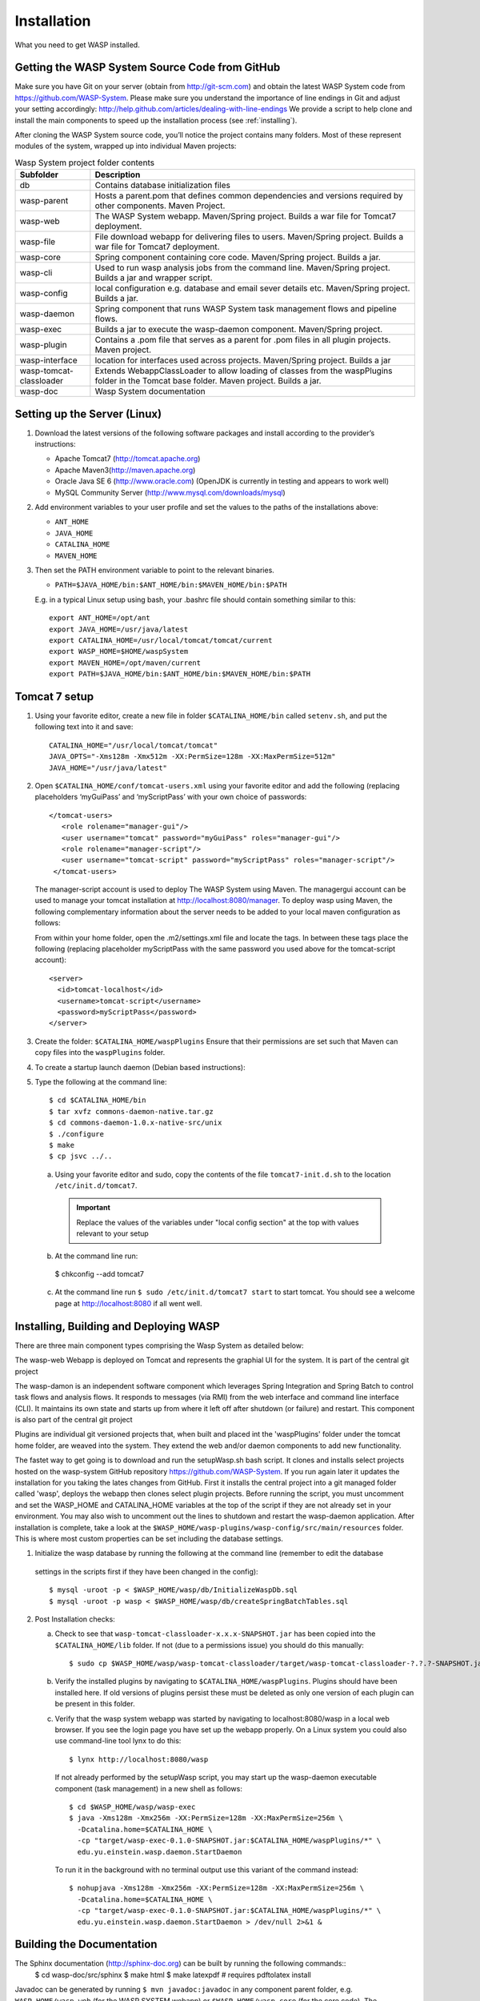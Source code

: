 **************
Installation
**************

What you need to get WASP installed.
	
================================================
Getting the WASP System Source Code from GitHub
================================================

Make sure you have Git on your server (obtain from http://git-scm.com) and obtain the latest WASP System code from https://github.com/WASP-System.
Please make sure you understand the importance of line endings in Git and adjust your setting accordingly: http://help.github.com/articles/dealing-with-line-endings
We provide a script to help clone and install the main components to speed up the installation process (see :ref:`installing`).
		
		
After cloning the WASP System source code, you’ll notice the project contains many folders. Most of these represent modules of the system, wrapped up into individual Maven projects:
						

.. _folders:

.. csv-table:: Wasp System project folder contents
  :header: "Subfolder", "Description"
  :widths: 15, 65

  "db", "Contains database initialization files"
  "wasp-parent", "Hosts a parent.pom that defines common dependencies and versions required by other components. Maven Project."
  "wasp-web", "The WASP System webapp. Maven/Spring project. Builds a war file for Tomcat7 deployment."
  "wasp-file", "File download webapp for delivering files to users.  Maven/Spring project. Builds a war file for Tomcat7 deployment."
  "wasp-core", "Spring component containing core code. Maven/Spring project. Builds a jar."
  "wasp-cli", "Used to run wasp analysis jobs from the command line. Maven/Spring project. Builds a jar and wrapper script."
  "wasp-config", "local configuration e.g. database and email sever details etc. Maven/Spring project. Builds a jar."
  "wasp-daemon", "Spring component that runs WASP System task management flows and pipeline flows."
  "wasp-exec", "Builds a jar to execute the wasp-daemon component. Maven/Spring project. "
  "wasp-plugin", "Contains a .pom file that serves as a parent for .pom files in all plugin projects. Maven project."
  "wasp-interface", "location for interfaces used across projects. Maven/Spring project. Builds a jar"
  "wasp-tomcat-classloader", "Extends WebappClassLoader to allow loading of classes from the waspPlugins folder in the Tomcat base folder. Maven project. Builds a jar."
  "wasp-doc", "Wasp System documentation"
					
===============================
Setting up the Server (Linux)
===============================

1. Download the latest versions of  the following software packages and install according to the provider’s instructions:

   * Apache Tomcat7 (http://tomcat.apache.org)
   * Apache Maven3(http://maven.apache.org)
   * Oracle Java SE 6 (http://www.oracle.com) (OpenJDK is currently in testing and appears to work well)
   * MySQL Community Server (http://www.mysql.com/downloads/mysql)

2. Add environment variables to your user profile and set the values to the paths of the installations above:
				
   * ``ANT_HOME``
   * ``JAVA_HOME``
   * ``CATALINA_HOME``
   * ``MAVEN_HOME``
					
3. Then set the PATH environment variable to point to the relevant binaries.

   * ``PATH=$JAVA_HOME/bin:$ANT_HOME/bin:$MAVEN_HOME/bin:$PATH``
				
   E.g. in a typical Linux setup using bash, your .bashrc file should contain something similar to this::
				
     export ANT_HOME=/opt/ant
     export JAVA_HOME=/usr/java/latest
     export CATALINA_HOME=/usr/local/tomcat/tomcat/current
     export WASP_HOME=$HOME/waspSystem
     export MAVEN_HOME=/opt/maven/current
     export PATH=$JAVA_HOME/bin:$ANT_HOME/bin:$MAVEN_HOME/bin:$PATH
		
====================
Tomcat 7 setup
====================
	
1. Using your favorite editor, create a new file in folder ``$CATALINA_HOME/bin``
   called ``setenv.sh``, and put the following text into it and save::

     CATALINA_HOME="/usr/local/tomcat/tomcat"
     JAVA_OPTS="-Xms128m -Xmx512m -XX:PermSize=128m -XX:MaxPermSize=512m"
     JAVA_HOME="/usr/java/latest"
				
2. Open ``$CATALINA_HOME/conf/tomcat-users.xml`` using your favorite editor and add the
   following (replacing placeholders ‘myGuiPass’ and ‘myScriptPass’ with your own choice of
   passwords:: 

     </tomcat-users>
      	<role rolename="manager-gui"/>
      	<user username="tomcat" password="myGuiPass" roles="manager-gui"/>
      	<role rolename="manager-script"/>
      	<user username="tomcat-script" password="myScriptPass" roles="manager-script"/>
      </tomcat-users>
				
   The manager-script account is used to deploy The WASP System using Maven. The managergui
   account can be used to manage your tomcat installation at http://localhost:8080/manager.
   To deploy wasp using Maven, the following complementary information about the server needs
   to be added to your local maven configuration as follows:
				
   From within your home folder, open the .m2/settings.xml file and locate the tags. In between these tags place the following 
   (replacing placeholder myScriptPass with the 	same password you used above for the tomcat-script account)::

      <server>
      	<id>tomcat-localhost</id>
      	<username>tomcat-script</username>
      	<password>myScriptPass</password>
      </server>

3. Create the folder: ``$CATALINA_HOME/waspPlugins``			
   Ensure that their permissions are set such that Maven can copy files into the ``waspPlugins`` folder.		
4. To create a startup launch daemon (Debian based instructions):
5. Type the following at the command line:: 

    $ cd $CATALINA_HOME/bin
    $ tar xvfz commons-daemon-native.tar.gz
    $ cd commons-daemon-1.0.x-native-src/unix
    $ ./configure
    $ make
    $ cp jsvc ../..
				
   a. Using your favorite editor and sudo, copy the contents of the file ``tomcat7-init.d.sh`` to the location ``/etc/init.d/tomcat7``.
     .. important:: Replace the values of the variables under "local config section" at the top with values relevant to your setup
   b. At the command line run::
    
     $ chkconfig --add tomcat7

   c. At the command line run ``$ sudo /etc/init.d/tomcat7 start`` to start tomcat. You should see a welcome page at 
      http://localhost:8080 if all went well.

.. _installing:

=======================================
Installing, Building and Deploying WASP
=======================================

There are three main component types comprising the Wasp System as detailed below: 
		
The wasp-web Webapp is deployed on Tomcat and represents the graphial UI for the system. It is part of the central git project 

The wasp-damon is an independent software component which leverages Spring Integration and Spring Batch to control task flows and analysis flows. 
It responds to messages (via RMI) from the web interface and command line interface (CLI). It maintains its own state and starts up from where it left off after 
shutdown (or failure) and restart. This component is also part of the central git project

Plugins are individual git versioned projects that, when built and placed int the 'waspPlugins' folder under the tomcat home folder, are weaved into the system. 
They extend the web and/or daemon components to add new functionality.
		
The fastet way to get going is to download and run the setupWasp.sh bash script. It clones and installs select projects hosted 
on the wasp-system GitHub repository https://github.com/WASP-System. If you run again later it updates the installation for you taking the lates changes from GitHub.
First it installs the central project into a git managed folder called 'wasp', deploys the webapp then clones select plugin projects.  Before running the script, 
you must uncomment and set the WASP_HOME and CATALINA_HOME variables at the top of the script if they are 
not already set in your environment. You may also wish to uncomment out the lines to shutdown and restart the wasp-daemon application.
After installation is complete, take a look at the ``$WASP_HOME/wasp-plugins/wasp-config/src/main/resources`` folder. This is where most custom
properties can be set including the database settings.

1. Initialize the wasp database by running the following at the command line (remember to edit the database 
  settings in the scripts first if they have been changed in the config)::

    $ mysql -uroot -p < $WASP_HOME/wasp/db/InitializeWaspDb.sql
    $ mysql -uroot -p wasp < $WASP_HOME/wasp/db/createSpringBatchTables.sql
		
2. Post Installation checks:

   a. Check to see that ``wasp-tomcat-classloader-x.x.x-SNAPSHOT.jar`` has been copied into the
      ``$CATALINA_HOME/lib`` folder. If not (due to a permissions issue) you should do this manually::
    
        $ sudo cp $WASP_HOME/wasp/wasp-tomcat-classloader/target/wasp-tomcat-classloader-?.?.?-SNAPSHOT.jar $CATALINA_HOME/lib
				
   b. Verify the installed plugins by navigating to ``$CATALINA_HOME/waspPlugins``. Plugins should have been installed here. If 
      old versions of plugins persist these must be deleted as only one version of each plugin can be present in this folder.
				
   c. Verify that the wasp system webapp was started by navigating to localhost:8080/wasp in 
      a local web browser. If you see the login page you have set up the webapp properly. On a Linux system you could also use command-line tool lynx to do this:: 
      
        $ lynx http://localhost:8080/wasp

      If not already performed by the setupWasp script, you may start up the wasp-daemon executable component (task management) in a new shell as follows::
		
        $ cd $WASP_HOME/wasp/wasp-exec
        $ java -Xms128m -Xmx256m -XX:PermSize=128m -XX:MaxPermSize=256m \ 
          -Dcatalina.home=$CATALINA_HOME \
          -cp "target/wasp-exec-0.1.0-SNAPSHOT.jar:$CATALINA_HOME/waspPlugins/*" \ 
	  edu.yu.einstein.wasp.daemon.StartDaemon
					
      To run it in the background with no terminal output use this variant of the command instead:: 
    
        $ nohupjava -Xms128m -Xmx256m -XX:PermSize=128m -XX:MaxPermSize=256m \ 
          -Dcatalina.home=$CATALINA_HOME \
          -cp "target/wasp-exec-0.1.0-SNAPSHOT.jar:$CATALINA_HOME/waspPlugins/*" \ 
          edu.yu.einstein.wasp.daemon.StartDaemon > /dev/null 2>&1 &
	
==========================
Building the Documentation
==========================
		
The Sphinx documentation (http://sphinx-doc.org) can be built by running the following commands::
  $ cd wasp-doc/src/sphinx
  $ make html
  $ make latexpdf # requires pdftolatex install
			
Javadoc can be generated by running ``$ mvn javadoc:javadoc`` in any component parent folder, e.g.
``WASP_HOME/wasp-web`` (for the WASP SYSTEM webapp) or ``$WASP_HOME/wasp-core``
(for the core code). The documentation can then be found in ``target/apidocs`` folder under the component parent folder.
			
		
	

